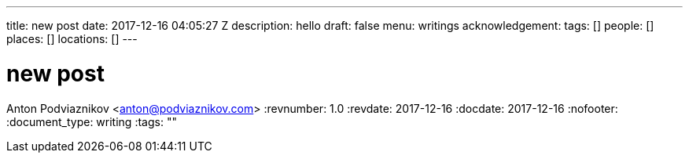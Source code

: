 ---
title: new post
date: 2017-12-16 04:05:27 Z
description: hello
draft: false
menu: writings
acknowledgement: 
tags: []
people: []
places: []
locations: []
---

= new post
Anton Podviaznikov <anton@podviaznikov.com>
:revnumber: 1.0
:revdate: 2017-12-16
:docdate: 2017-12-16
:nofooter:
:document_type: writing
:tags: ""


